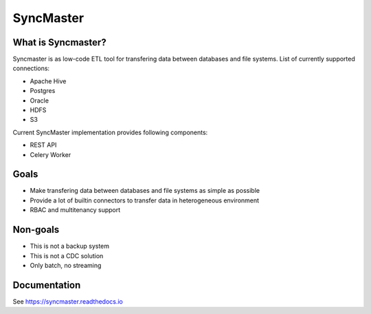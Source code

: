 .. title

==========
SyncMaster
==========

|Repo Status| |PyPI| |PyPI License| |PyPI Python Version| |Docker image| |Documentation|
|Build Status| |Coverage|  |pre-commit.ci|

.. |Repo Status| image:: https://www.repostatus.org/badges/latest/active.svg
    :target: https://github.com/MobileTeleSystems/syncmaster
.. |PyPI| image:: https://img.shields.io/pypi/v/data-syncmaster
    :target: https://pypi.org/project/data-syncmaster/
.. |PyPI License| image:: https://img.shields.io/pypi/l/data-syncmaster.svg
    :target: https://github.com/MobileTeleSystems/syncmaster/blob/develop/LICENSE.txt
.. |PyPI Python Version| image:: https://img.shields.io/pypi/pyversions/data-syncmaster.svg
    :target: https://badge.fury.io/py/data-syncmaster
.. |Docker image| image:: https://img.shields.io/docker/v/mtsrus/syncmaster-backend?sort=semver&label=docker
    :target: https://hub.docker.com/r/mtsrus/syncmaster-backend
.. |Documentation| image:: https://readthedocs.org/projects/data-syncmaster/badge/?version=stable
    :target: https://syncmaster.readthedocs.io
.. |Build Status| image:: https://github.com/MobileTeleSystems/syncmaster/workflows/Tests/badge.svg
    :target: https://github.com/MobileTeleSystems/syncmaster/actions
.. |Coverage| image:: https://codecov.io/gh/MobileTeleSystems/syncmaster/graph/badge.svg?token=ky7UyUxolB
    :target: https://codecov.io/gh/MobileTeleSystems/syncmaster
.. |pre-commit.ci| image:: https://results.pre-commit.ci/badge/github/MobileTeleSystems/syncmaster/develop.svg
    :target: https://results.pre-commit.ci/latest/github/MobileTeleSystems/syncmaster/develop


What is Syncmaster?
-------------------

Syncmaster is as low-code ETL tool for transfering data between databases and file systems.
List of currently supported connections:

* Apache Hive
* Postgres
* Oracle
* HDFS
* S3

Current SyncMaster implementation provides following components:

* REST API
* Celery Worker

Goals
-----

* Make transfering data between databases and file systems as simple as possible
* Provide a lot of builtin connectors to transfer data in heterogeneous environment
* RBAC and multitenancy support

Non-goals
---------

* This is not a backup system
* This is not a CDC solution
* Only batch, no streaming

.. documentation

Documentation
-------------

See https://syncmaster.readthedocs.io